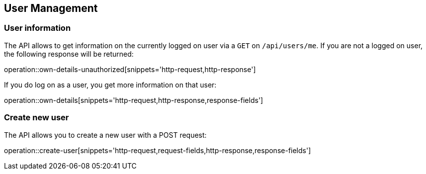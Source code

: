 == User Management

=== User information

The API allows to get information on the currently logged on user via a `GET` on `/api/users/me`. If you are not a logged on user, the following response will be returned:

operation::own-details-unauthorized[snippets='http-request,http-response']

If you do log on as a user, you get more information on that user:

operation::own-details[snippets='http-request,http-response,response-fields']

=== Create new user

The API allows you to create a new user with a POST request:

operation::create-user[snippets='http-request,request-fields,http-response,response-fields']

